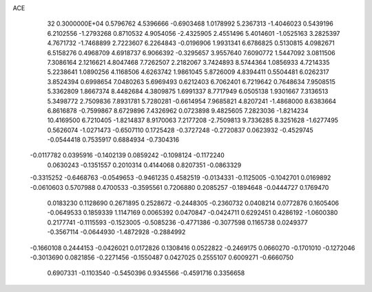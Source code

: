 ACE                                                                             
   32  0.3000000E+04
   0.5796762   4.5396666  -0.6903468   1.0178992   5.2367313  -1.4046023
   0.5439196   6.2102556  -1.2793268   0.8710532   4.9054056  -2.4325905
   2.4551496   5.4014601  -1.0525163   3.2825397   4.7671732  -1.7468899
   2.7223607   6.2264843  -0.0196906   1.9931341   6.6786825   0.5130815
   4.0982671   6.5158276   0.4968709   4.6918737   6.9066392  -0.3295657
   3.9557640   7.6090772   1.5447092   3.0811506   7.3086164   2.1216621
   4.8047468   7.7262507   2.2182067   3.7424893   8.5744364   1.0856933
   4.7214335   5.2238641   1.0890256   4.1168506   4.6263742   1.9861045
   5.8726009   4.8394411   0.5504481   6.0262317   3.8524394   0.6998654
   7.0480263   5.6969493   0.6212403   6.7062401   6.7219642   0.7648634
   7.9508515   5.3362809   1.8667374   8.4482684   4.3809875   1.6991337
   8.7717949   6.0505138   1.9301667   7.3136513   5.3498772   2.7509836
   7.8931781   5.7280281  -0.6614954   7.9685821   4.8207241  -1.4868000
   8.6383664   6.8616878  -0.7599867   8.6729896   7.4326962   0.0723898
   9.4825605   7.2823036  -1.8214234  10.4169500   6.7210405  -1.8214837
   8.9170063   7.2177208  -2.7509813   9.7336285   8.3251628  -1.6277495
   0.5626074  -1.0271473  -0.6507110   0.1725428  -0.3727248  -0.2720837
   0.0623932  -0.4529745  -0.0544418   0.7535917   0.6884934  -0.7304316
  -0.0117782   0.0395916  -0.1402139   0.0859242  -0.1098124  -0.1172240
   0.0630243  -0.1351557   0.2010314   0.4144068   0.8207351  -0.0863329
  -0.3315252  -0.6468763  -0.0549653  -0.9461235   0.4582519  -0.0134331
  -0.1125005  -0.1042701   0.0169892  -0.0610603   0.5707988   0.4700533
  -0.3595561   0.7206880   0.2085257  -0.1894648  -0.0444727   0.1769470
   0.0183230   0.1128690   0.2671895   0.2528672  -0.2448305  -0.2360732
   0.0408214   0.0772876   0.1605406  -0.0649533   0.1859339   1.1147169
   0.0065392   0.0470847  -0.0424711   0.6292451   0.4286192  -1.0600380
   0.2177741  -0.1115593  -0.1523005  -0.5085236  -0.4771386  -0.3077598
   0.1165738   0.0249377  -0.3567114  -0.0644930  -1.4872928  -0.2884992
  -0.1660108   0.2444153  -0.0426021   0.0172826   0.1308416   0.0522822
  -0.2469175   0.0660270  -0.1701010  -0.1272046  -0.3013690   0.0821856
  -0.2271456  -0.1550487   0.0427025   0.2555107   0.6009271  -0.6660750
   0.6907331  -0.1103540  -0.5450396   0.9345566  -0.4591716   0.3356658
